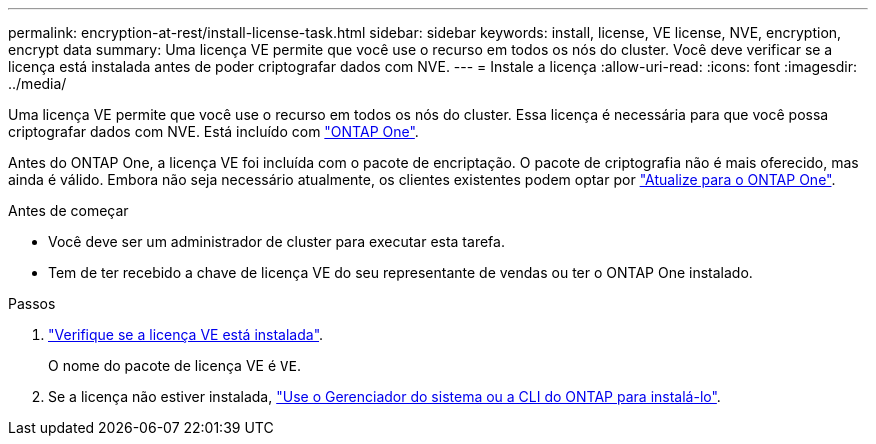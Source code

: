 ---
permalink: encryption-at-rest/install-license-task.html 
sidebar: sidebar 
keywords: install, license, VE license, NVE, encryption, encrypt data 
summary: Uma licença VE permite que você use o recurso em todos os nós do cluster. Você deve verificar se a licença está instalada antes de poder criptografar dados com NVE. 
---
= Instale a licença
:allow-uri-read: 
:icons: font
:imagesdir: ../media/


[role="lead"]
Uma licença VE permite que você use o recurso em todos os nós do cluster. Essa licença é necessária para que você possa criptografar dados com NVE. Está incluído com link:../system-admin/manage-licenses-concept.html#licenses-included-with-ontap-one["ONTAP One"].

Antes do ONTAP One, a licença VE foi incluída com o pacote de encriptação. O pacote de criptografia não é mais oferecido, mas ainda é válido. Embora não seja necessário atualmente, os clientes existentes podem optar por link:../system-admin/download-nlf-task.html["Atualize para o ONTAP One"].

.Antes de começar
* Você deve ser um administrador de cluster para executar esta tarefa.
* Tem de ter recebido a chave de licença VE do seu representante de vendas ou ter o ONTAP One instalado.


.Passos
. link:../system-admin/manage-license-task.html["Verifique se a licença VE está instalada"].
+
O nome do pacote de licença VE é `VE`.

. Se a licença não estiver instalada, link:../system-admin/install-license-task.html["Use o Gerenciador do sistema ou a CLI do ONTAP para instalá-lo"].

